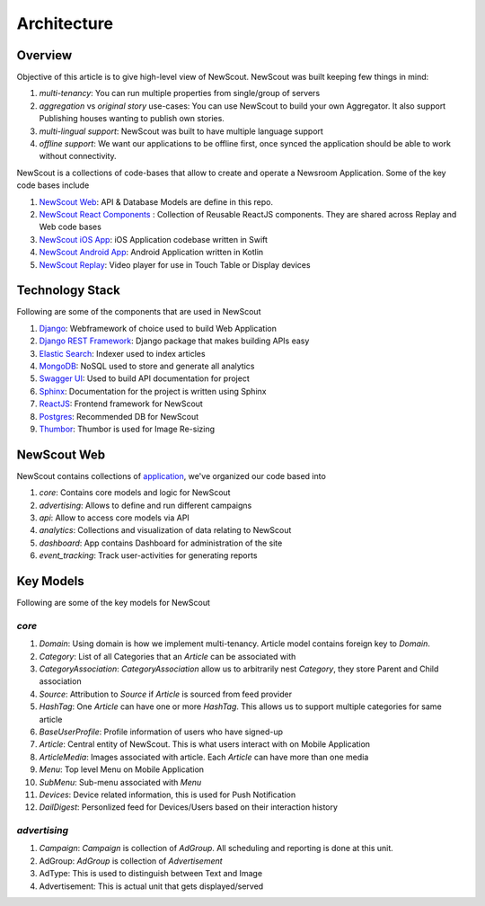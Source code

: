 Architecture
============

Overview
````````

Objective of this article is to give high-level view of NewScout. NewScout was built keeping few things in mind:

1. `multi-tenancy`: You can run multiple properties from single/group of servers
2. `aggregation` vs `original story` use-cases: You can use NewScout to build your own Aggregator. It also support Publishing houses wanting to publish own stories.
3. `multi-lingual support`: NewScout was built to have multiple language support
4. `offline support`: We want our applications to be offline first, once synced the application should be able to work without connectivity.

NewScout is a collections of code-bases that allow to create and operate a Newsroom Application. Some of the key code bases include

1. `NewScout Web <https://github.com/fafadiatech/newscout_web>`_: API & Database Models are define in this repo.
2. `NewScout React Components <https://github.com/fafadiatech/newscout-react-components>`_ : Collection of Reusable ReactJS components. They are shared across Replay and Web code bases
3. `NewScout iOS App <https://github.com/fafadiatech/newscout_ios>`_: iOS Application codebase written in Swift
4. `NewScout Android App <https://github.com/fafadiatech/newscout_android>`_: Android Application written in Kotlin
5. `NewScout Replay <https://github.com/fafadiatech/newscout_replay>`_: Video player for use in Touch Table or Display devices


Technology Stack
````````````````

Following are some of the components that are used in NewScout

1. `Django <https://www.djangoproject.com/>`_: Webframework of choice used to build Web Application 
2. `Django REST Framework <https://www.django-rest-framework.org/>`_: Django package that makes building APIs easy
3. `Elastic Search <https://www.elastic.co/>`_: Indexer used to index articles
4. `MongoDB <https://www.mongodb.com/>`_: NoSQL used to store and generate all analytics
5. `Swagger UI <https://swagger.io/tools/swagger-ui/>`_: Used to build API documentation for project
6. `Sphinx <http://www.sphinx-doc.org/en/master/>`_: Documentation for the project is written using Sphinx
7. `ReactJS <https://reactjs.org/>`_: Frontend framework for NewScout
8. `Postgres <https://www.postgresql.org/>`_: Recommended DB for NewScout
9. `Thumbor <https://github.com/thumbor/thumbor>`_: Thumbor is used for Image Re-sizing


NewScout Web
````````````

NewScout contains collections of `application <https://docs.djangoproject.com/en/2.2/ref/applications/#module-django.apps>`_, we've organized our code based into

1. `core`: Contains core models and logic for NewScout
2. `advertising`: Allows to define and run different campaigns
3. `api`: Allow to access core models via API
4. `analytics`: Collections and visualization of data relating to NewScout
5. `dashboard`: App contains Dashboard for administration of the site
6. `event_tracking`: Track user-activities for generating reports

Key Models
``````````
Following are some of the key models for NewScout

`core`
~~~~~~

1. `Domain`: Using domain is how we implement multi-tenancy. Article model contains foreign key to `Domain`. 
2. `Category`: List of all Categories that an `Article` can be associated with
3. `CategoryAssociation`: `CategoryAssociation` allow us to arbitrarily nest `Category`, they store Parent and Child association
4. `Source`: Attribution to `Source` if `Article` is sourced from feed provider
5. `HashTag`: One `Article` can have one or more `HashTag`. This allows us to support multiple categories for same article
6. `BaseUserProfile`: Profile information of users who have signed-up
7. `Article`: Central entity of NewScout. This is what users interact with on Mobile Application
8. `ArticleMedia`: Images associated with article. Each `Article` can have more than one media
9. `Menu`: Top level Menu on Mobile Application
10. `SubMenu`: Sub-menu associated with `Menu`
11. `Devices`: Device related information, this is used for Push Notification
12. `DailDigest`: Personlized feed for Devices/Users based on their interaction history


`advertising`
~~~~~~~~~~~~~

1. `Campaign`: `Campaign` is collection of `AdGroup`. All scheduling and reporting is done at this unit.
2. AdGroup: `AdGroup` is collection of `Advertisement`
3. AdType: This is used to distinguish between Text and Image
4. Advertisement: This is actual unit that gets displayed/served
